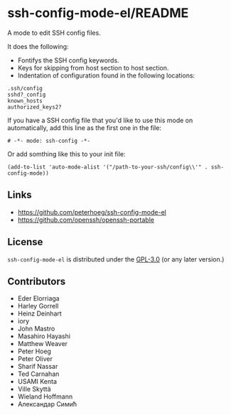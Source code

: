 #+options: author:nil date:nil timestamp:nil
#+title: 
#+export: org-org-export-to-org
#+export_file_name: ../README
#+auto_export: org
* ssh-config-mode-el/README
[[https://melpa.org/#/ssh-config-mode][file:https://melpa.org/packages/ssh-config-mode-badge.svg]]
[[https://github.com/peterhoeg/ssh-config-mode-el/actions/workflows/10-run-tests.yml][file:https://github.com/peterhoeg/ssh-config-mode-el/actions/workflows/10-run-tests.yml/badge.svg]]

A mode to edit SSH config files.

It does the following:

- Fontifys the SSH config keywords.
- Keys for skipping from host section to host section.
- Indentation of configuration found in the following locations:

#+begin_example
.ssh/config
sshd?_config
known_hosts
authorized_keys2?
#+end_example

If you have a SSH config file that you'd like to use this mode on
automatically, add this line as the first one in the file:

#+begin_src elisp
# -*- mode: ssh-config -*-
#+end_src

Or add somthing like this to your init file:

#+begin_src elisp
(add-to-list 'auto-mode-alist '("/path-to-your-ssh/config\\'" . ssh-config-mode))
#+end_src
** Links
- [[https://github.com/peterhoeg/ssh-config-mode-el]]
- [[https://github.com/openssh/openssh-portable]]
** License
=ssh-config-mode-el= is distributed under the [[https://www.gnu.org/licenses/gpl-3.0.txt][GPL-3.0]] (or any later version.)
** Contributors
- Eder Elorriaga
- Harley Gorrell
- Heinz Deinhart
- iory
- John Mastro
- Masahiro Hayashi
- Matthew Weaver
- Peter Hoeg
- Peter Oliver
- Sharif Nassar
- Ted Carnahan
- USAMI Kenta
- Ville Skyttä
- Wieland Hoffmann
- Александар Симић
